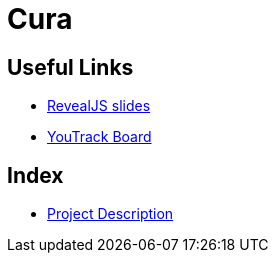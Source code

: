 = Cura
ifndef::imagesdir[:imagesdir: images]

== Useful Links
- https://2425-4chif-syp.github.io/01-projekte-2025-4chif-syp-cura/slides/demo.html[RevealJS slides]
- https://vm81.htl-leonding.ac.at/projects/6b3d8e01-d6ac-47ef-89d0-44e32425d26a[YouTrack Board]

== Index 
- link:/docs/project-stucture/project.adoc[Project Description]

